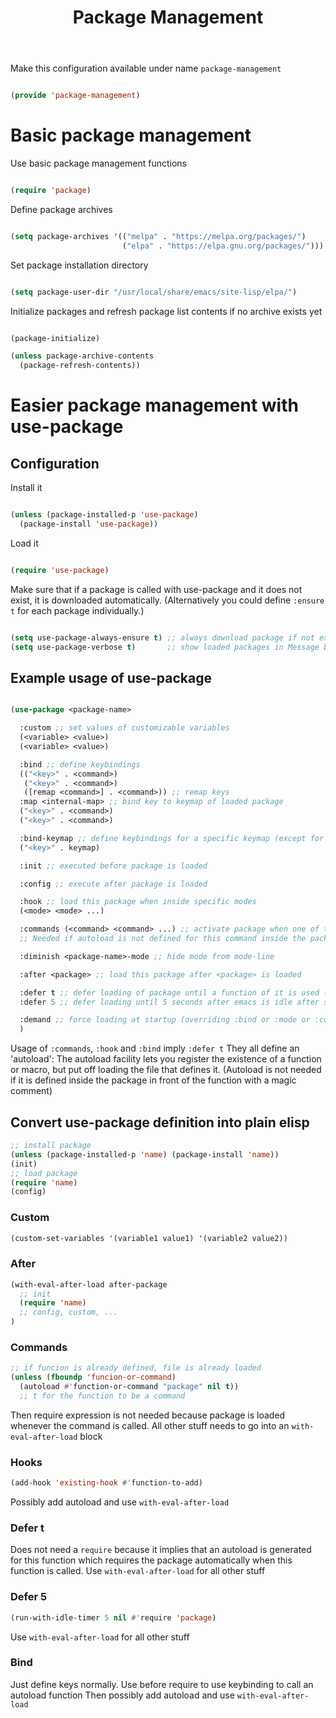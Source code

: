 #+TITLE: Package Management
#+PROPERTY: header-args:emacs-lisp :tangle ~/.emacs.d/lisp/package-management.el

Make this configuration available under name ~package-management~

#+begin_src emacs-lisp
  
  (provide 'package-management)
  
#+end_src

* Basic package management

Use basic package management functions

#+begin_src emacs-lisp
  
  (require 'package)
  
#+end_src

Define package archives

#+begin_src emacs-lisp
  
  (setq package-archives '(("melpa" . "https://melpa.org/packages/")
                           ("elpa" . "https://elpa.gnu.org/packages/")))
  
#+end_src

Set package installation directory

#+begin_src emacs-lisp

  (setq package-user-dir "/usr/local/share/emacs/site-lisp/elpa/")

#+end_src

Initialize packages and refresh package list contents if no archive exists yet

#+begin_src emacs-lisp
    
  (package-initialize)
  
  (unless package-archive-contents
    (package-refresh-contents))
  
#+end_src

* Easier package management with use-package

** Configuration

Install it

#+begin_src emacs-lisp
  
  (unless (package-installed-p 'use-package)
    (package-install 'use-package))
  
#+end_src

Load it

#+begin_src emacs-lisp
  
  (require 'use-package)
  
#+end_src

Make sure that if a package is called with use-package and it does not exist, it is downloaded automatically.
(Alternatively you could define ~:ensure t~ for each package individually.)

#+begin_src emacs-lisp
  
  (setq use-package-always-ensure t) ;; always download package if not exists
  (setq use-package-verbose t)       ;; show loaded packages in Message buffer
  
#+end_src


** Example usage of use-package

#+begin_src emacs-lisp :tangle no
  
  (use-package <package-name>
  
    :custom ;; set values of customizable variables
    (<variable> <value>)
    (<variable> <value>)
  
    :bind ;; define keybindings
    (("<key>" . <command>)
     ("<key>" . <command>)
     ([remap <command>] . <command>)) ;; remap keys
    :map <internal-map> ;; bind key to keymap of loaded package
    ("<key>" . <command>)
    ("<key>" . <command>)
  
    :bind-keymap ;; define keybindings for a specific keymap (except for the just loaded package, see :map above for that)
    ("<key>" . keymap)
  
    :init ;; executed before package is loaded
  
    :config ;; execute after package is loaded
  
    :hook ;; load this package when inside specific modes
    (<mode> <mode> ...)
  
    :commands (<command> <command> ...) ;; activate package when one of there commands is executed (= register an autoload for these functions)
    ;; Needed if autoload is not defined for this command inside the package.
  
    :diminish <package-name>-mode ;; hide mode from mode-line
  
    :after <package> ;; load this package after <package> is loaded
  
    :defer t ;; defer loading of package until a function of it is used (this function needs to be registered as an autoload)
    :defer 5 ;; defer loading until 5 seconds after emacs is idle after startup
  
    :demand ;; force loading at startup (overriding :bind or :mode or :commands for lazy loading)
    )
  
#+end_src

Usage of =:commands=, =:hook= and =:bind= imply =:defer t=
They all define an 'autoload': The autoload facility lets you register the existence of a function or macro, but put off loading the file that defines it.
(Autoload is not needed if it is defined inside the package in front of the function with a magic comment)

** Convert use-package definition into plain elisp
#+begin_src emacs-lisp :tangle no
  ;; install package
  (unless (package-installed-p 'name) (package-install 'name))
  (init)
  ;; load package
  (require 'name)
  (config)
#+end_src

*** Custom
#+begin_src emacs-lisp :tangle no
  (custom-set-variables '(variable1 value1) '(variable2 value2))
#+end_src

*** After
#+begin_src emacs-lisp :tangle no
  (with-eval-after-load after-package
    ;; init
    (require 'name)
    ;; config, custom, ...
  )
#+end_src

*** Commands
#+begin_src emacs-lisp :tangle no
  ;; if funcion is already defined, file is already loaded
  (unless (fboundp 'funcion-or-command)
    (autoload #'function-or-command "package" nil t))
    ;; t for the function to be a command
#+end_src
Then require expression is not needed because package is loaded whenever the command is called.
All other stuff needs to go into an =with-eval-after-load= block

*** Hooks
#+begin_src emacs-lisp :tangle no
  (add-hook 'existing-hook #'function-to-add)
#+end_src
Possibly add autoload and use =with-eval-after-load=

*** Defer t
Does not need a =require= because it implies that an autoload is generated for this function which requires the package automatically when this function is called.
Use =with-eval-after-load= for all other stuff

*** Defer 5
#+begin_src emacs-lisp :tangle no
  (run-with-idle-timer 5 nil #'require 'package)
#+end_src
Use =with-eval-after-load= for all other stuff

*** Bind
Just define keys normally.
Use before require to use keybinding to call an autoload function
Then possibly add autoload and use =with-eval-after-load=
